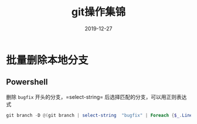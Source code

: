 #+HUGO_BASE_DIR: ../
#+HUGO_SECTION: post
#+TITLE: git操作集锦
#+DATE: 2019-12-27
#+AUTHOR:
#+HUGO_CUSTOM_FRONT_MATTER: :author "xhcoding"
#+HUGO_TAGS: Tools
#+HUGO_CATEGORIES: Tools
#+HUGO_DRAFT: false

* 批量删除本地分支
** Powershell
删除 =bugfix= 开头的分支，=select-string= 后选择匹配的分支，可以用正则表达式
#+BEGIN_SRC powershell
git branch -D @(git branch | select-string  "bugfix" | Foreach {$_.Line.Trim()})
#+END_SRC
